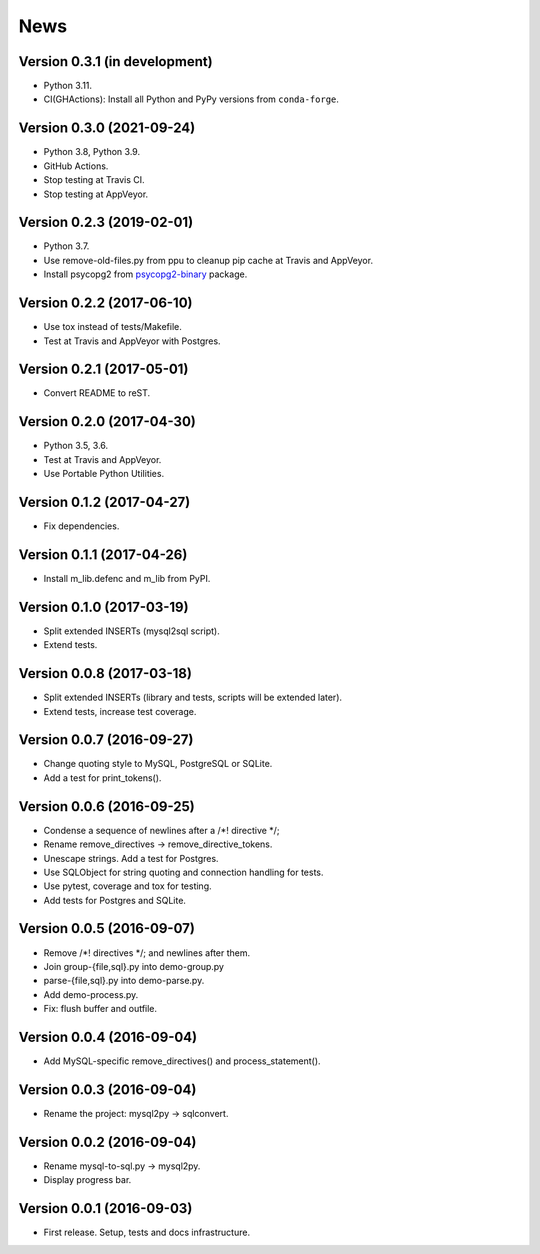 News
====

Version 0.3.1 (in development)
------------------------------

* Python 3.11.

* CI(GHActions): Install all Python and PyPy versions from ``conda-forge``.

Version 0.3.0 (2021-09-24)
--------------------------

* Python 3.8, Python 3.9.

* GitHub Actions.

* Stop testing at Travis CI.

* Stop testing at AppVeyor.

Version 0.2.3 (2019-02-01)
--------------------------

* Python 3.7.

* Use remove-old-files.py from ppu to cleanup pip cache
  at Travis and AppVeyor.

* Install psycopg2 from `psycopg2-binary`_ package.

.. _`psycopg2-binary`: https://pypi.org/project/psycopg2-binary/

Version 0.2.2 (2017-06-10)
--------------------------

* Use tox instead of tests/Makefile.

* Test at Travis and AppVeyor with Postgres.

Version 0.2.1 (2017-05-01)
--------------------------

* Convert README to reST.

Version 0.2.0 (2017-04-30)
--------------------------

* Python 3.5, 3.6.

* Test at Travis and AppVeyor.

* Use Portable Python Utilities.

Version 0.1.2 (2017-04-27)
--------------------------

* Fix dependencies.

Version 0.1.1 (2017-04-26)
--------------------------

* Install m_lib.defenc and m_lib from PyPI.

Version 0.1.0 (2017-03-19)
--------------------------

* Split extended INSERTs (mysql2sql script).

* Extend tests.

Version 0.0.8 (2017-03-18)
--------------------------

* Split extended INSERTs (library and tests, scripts will be extended later).

* Extend tests, increase test coverage.

Version 0.0.7 (2016-09-27)
--------------------------

* Change quoting style to MySQL, PostgreSQL or SQLite.

* Add a test for print_tokens().

Version 0.0.6 (2016-09-25)
--------------------------

* Condense a sequence of newlines after a /\*! directive \*/;

* Rename remove_directives -> remove_directive_tokens.

* Unescape strings. Add a test for Postgres.

* Use SQLObject for string quoting and connection handling for tests.

* Use pytest, coverage and tox for testing.

* Add tests for Postgres and SQLite.

Version 0.0.5 (2016-09-07)
--------------------------

* Remove /\*! directives \*/; and newlines after them.

* Join group-{file,sql}.py into demo-group.py
* parse-{file,sql}.py into demo-parse.py.

* Add demo-process.py.

* Fix: flush buffer and outfile.

Version 0.0.4 (2016-09-04)
--------------------------

* Add MySQL-specific remove_directives() and process_statement().

Version 0.0.3 (2016-09-04)
--------------------------

* Rename the project: mysql2py -> sqlconvert.

Version 0.0.2 (2016-09-04)
--------------------------

* Rename mysql-to-sql.py -> mysql2py.

* Display progress bar.

Version 0.0.1 (2016-09-03)
--------------------------

* First release. Setup, tests and docs infrastructure.
